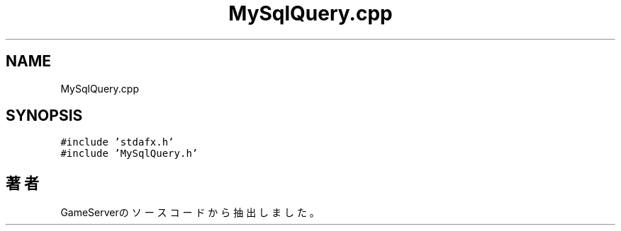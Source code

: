 .TH "MySqlQuery.cpp" 3 "2018年12月21日(金)" "GameServer" \" -*- nroff -*-
.ad l
.nh
.SH NAME
MySqlQuery.cpp
.SH SYNOPSIS
.br
.PP
\fC#include 'stdafx\&.h'\fP
.br
\fC#include 'MySqlQuery\&.h'\fP
.br

.SH "著者"
.PP 
 GameServerのソースコードから抽出しました。
